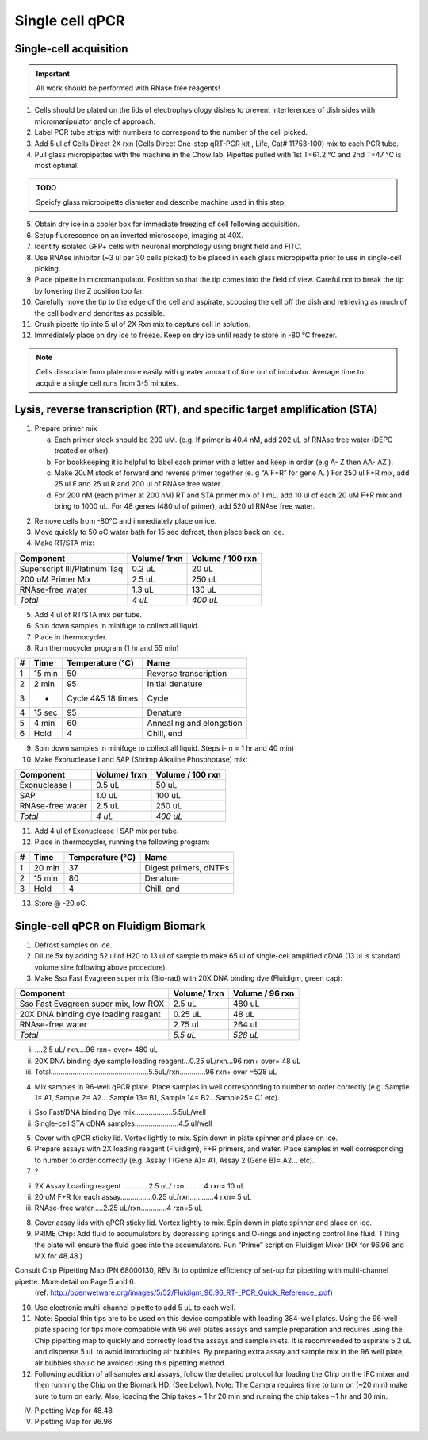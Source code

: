 =================
Single cell qPCR
=================

Single-cell acquisition
-----------------------
.. time:: 3-5 minutes per cell.

.. important:: All work should be performed with RNase free reagents!


1.	Cells should be plated on the lids of electrophysiology dishes to prevent interferences of dish sides with micromanipulator angle of approach. 
2.	Label PCR tube strips with numbers to correspond to the number of the cell picked.
3.	Add 5 ul of Cells Direct 2X rxn (Cells Direct One-step qRT-PCR kit , Life, Cat# 11753-100) mix to each PCR tube. 
4.	Pull glass micropipettes with the machine in the Chow lab. Pipettes pulled with 1st T=61.2 °C and 2nd T=47 °C is most optimal. 

.. admonition:: TODO

	Speicfy glass micropipette diameter and describe machine used in this step.

5.	Obtain dry ice in a cooler box for immediate freezing of cell following acquisition. 
6.  Setup fluorescence on an inverted microscope, imaging at 40X.
7.	Identify isolated GFP+ cells with neuronal morphology using bright field and FITC. 
8.	Use RNAse inhibitor (~3 ul per 30 cells picked) to be placed in each glass micropipette prior to use in single-cell picking.
9.	Place pipette in micromanipulator. Position so that the tip comes into the field of view. Careful not to break the tip by lowering the Z position too far. 
10.	Carefully move the tip to the edge of the cell and aspirate, scooping the cell off the dish and retrieving as much of the cell body and dendrites as possible. 
11.	Crush pipette tip into 5 ul of 2X Rxn mix to capture cell in solution. 
12.	Immediately place on dry ice to freeze. Keep on dry ice until ready to store in -80 °C freezer. 

.. note::
	Cells dissociate from plate more easily with greater amount of time out of incubator. Average time to acquire a single cell runs from 3-5 minutes. 
	


Lysis, reverse transcription (RT), and specific target amplification (STA)
--------------------------------------------------------------------------
1.	Prepare primer mix

	a.	Each primer stock should be 200 uM. (e.g. If primer is 40.4 nM, add 202 uL of RNAse free water (DEPC treated or other).  
	b.	For bookkeeping it is helpful to label each primer with a letter and keep in order (e.g  A- Z then AA- AZ ). 
	c.	Make 20uM stock of forward and reverse primer together (e. g  “A  F+R” for gene A. ) For 250 ul F+R mix, add 25 ul F and 25 ul R and 200 ul of RNAse free water	. 
	d.	For 200 nM (each primer at 200 nM) RT and STA primer mix of 1 mL, add 10 ul of each 20 uM F+R mix and bring to 1000 uL. For 48 genes (480 ul of primer), add 520 ul RNAse free water. 

.. time:: 1 hour for steps 2 through 7

2.	Remove cells from -80°C and immediately place on ice.
3.	Move quickly to 50 oC water bath for 15 sec defrost, then place back on ice. 
4.	Make RT/STA mix:

=============================   ==============  =================
Component                        Volume/ 1rxn    Volume / 100 rxn
=============================   ==============  =================
Superscript III/Platinum Taq     0.2 uL         20 uL
200 uM Primer Mix                2.5 uL         250 uL
RNAse-free water                 1.3 uL         130 uL
*Total*                          *4 uL*         *400 uL*
=============================   ==============  =================

5.	Add 4 ul of RT/STA mix per tube. 
6.	Spin down samples in minifuge to collect all liquid. 
7.	Place in thermocycler.

8.	Run thermocycler program (1 hr and 55 min)

==== =======  ==================    =========================
 #    Time     Temperature (°C)      Name
==== =======  ==================    =========================
 1   15 min    50                    Reverse transcription
 2    2 min    95                    Initial denature
 3     -      Cycle 4&5 18 times     Cycle
 4   15 sec    95                    Denature
 5    4 min    60                    Annealing and elongation
 6    Hold     4                     Chill, end
==== =======  ==================    =========================

9.	Spin down samples in minifuge to collect all liquid. Steps i- n = 1 hr and 40 min)
10.	Make Exonuclease I and SAP (Shrimp Alkaline Phosphotase) mix:

=============================   ==============  =================
Component                        Volume/ 1rxn    Volume / 100 rxn
=============================   ==============  =================
 Exonuclease I                    0.5 uL         50 uL
 SAP                              1.0 uL         100 uL
 RNAse-free water                 2.5 uL         250 uL
 *Total*                          *4 uL*         *400 uL*
=============================   ==============  =================
	
11.	Add 4 ul of Exonuclease I SAP mix per tube. 
12.	Place in thermocycler, running the following program:

==== =======  ==================    =========================
 #    Time     Temperature (°C)      Name
==== =======  ==================    =========================
 1   20 min    37                    Digest primers, dNTPs
 2   15 min    80                    Denature
 3    Hold     4                     Chill, end
==== =======  ==================    =========================

13.	Store @ -20 oC. 

Single-cell qPCR on Fluidigm Biomark
------------------------------------
.. time:: 2 hours for steps 1 through 8

1.	Defrost samples on ice.
2.	Dilute 5x by adding 52 ul of H20 to 13 ul of sample to make 65 ul of single-cell amplified cDNA (13 ul is standard volume size following above procedure). 
3.	Make Sso Fast Evagreen super mix (Bio-rad) with 20X DNA binding dye (Fluidigm, green cap):

====================================   ==============  =================
Component                               Volume/ 1rxn    Volume / 96 rxn
====================================   ==============  =================
Sso Fast Evagreen super mix, low ROX     2.5 uL         480 uL
20X DNA binding dye loading reagant      0.25 uL        48 uL
RNAse-free water                         2.75 uL        264 uL
*Total*                                 *5.5 uL*        *528 uL*
====================================   ==============  =================

.. admonition:: TODO
	Check if the above mixture is diluted with water as written here

i.	….2.5 uL/ rxn….96 rxn+ over= 480 uL
ii.	20X DNA binding dye sample loading reagent…0.25 uL/rxn...96 rxn+ over= 48 uL 
iii.	Total…………………………………….……5.5uL/rxn………….96 rxn+ over =528 uL

4.	Mix samples in 96-well qPCR plate.  Place samples in well corresponding to number to order correctly (e.g.  Sample 1= A1, Sample 2= A2… Sample 13= B1, Sample 14= B2…Sample25= C1 etc). 

i.	Sso Fast/DNA binding Dye mix………….……5.5uL/well
ii.	Single-cell STA cDNA samples………………….4.5 ul/well

5.	Cover with qPCR sticky lid.  Vortex lightly to mix. Spin down in plate spinner and place on ice.
6.	Prepare assays with 2X loading reagent (Fluidigm), F+R primers, and water. Place samples in well corresponding to number to order correctly (e.g.  Assay 1 (Gene A)= A1, Assay 2 (Gene B)= A2… etc). 
7.	?

i.	2X Assay Loading reagent ………….2.5 uL/ rxn……….4 rxn= 10 uL
ii.	20 uM F+R  for each assay.……………0.25 uL/rxn…………4 rxn= 5 uL
iii.	RNAse-free water…..2.25 uL/rxn………….4 rxn=5 uL 

8.	Cover assay lids with qPCR sticky lid.  Vortex lightly to mix. Spin down in plate spinner and place on ice.
9.	PRIME Chip: Add fluid to accumulators by depressing springs and O-rings and injecting control line fluid. Tilting the plate will ensure the fluid goes into the accumulators. Run “Prime” script on Fluidigm Mixer (HX for 96.96 and MX for 48.48.) 

 
Consult Chip Pipetting Map (PN 68000130, REV B) to optimize efficiency of set-up for pipetting with multi-channel pipette.  More detail on Page 5 and 6. 
 (ref: http://openwetware.org/images/5/52/Fluidigm_96.96_RT-_PCR_Quick_Reference_.pdf)

10.	Use electronic multi-channel pipette to add 5 uL to each well. 
11.	Note:  Special thin tips are to be used on this device compatible with loading 384-well plates. Using the 96-well plate spacing for tips more compatible with 96 well plates assays and sample preparation and requires using the Chip pipetting map to quickly and correctly load the assays and sample inlets.  It is recommended to aspirate 5.2 uL and dispense 5 uL to avoid introducing air bubbles. By preparing extra assay and sample mix in the 96 well plate, air bubbles should be avoided using this pipetting method. 

12.	Following addition of all samples and assays, follow the detailed protocol for loading the Chip on the IFC mixer and then running the Chip on the Biomark HD.  (See below).  Note:  The Camera requires time to turn on (~20 min) make sure to turn on early.  Also, loading the Chip takes ~ 1 hr 20 min and running the chip takes ~1 hr and 30 min. 

IV.	Pipetting Map for 48.48 









V.	Pipetting Map for 96.96
 
